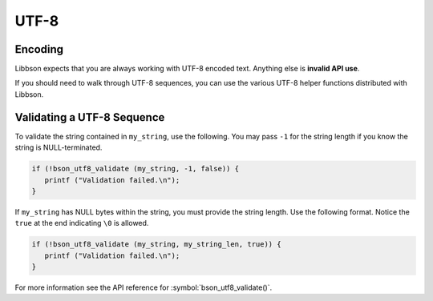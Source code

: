 .. _bson_utf8

UTF-8
=====

Encoding
--------

Libbson expects that you are always working with UTF-8 encoded text. Anything else is **invalid API use**.

If you should need to walk through UTF-8 sequences, you can use the various UTF-8 helper functions distributed with Libbson.

Validating a UTF-8 Sequence
---------------------------

To validate the string contained in ``my_string``, use the following. You may pass ``-1`` for the string length if you know the string is NULL-terminated.

.. code-block:: c

  if (!bson_utf8_validate (my_string, -1, false)) {
     printf ("Validation failed.\n");
  }

If ``my_string`` has NULL bytes within the string, you must provide the string length. Use the following format. Notice the ``true`` at the end indicating ``\0`` is allowed.

.. code-block:: c

  if (!bson_utf8_validate (my_string, my_string_len, true)) {
     printf ("Validation failed.\n");
  }

For more information see the API reference for :symbol:`bson_utf8_validate()`.

